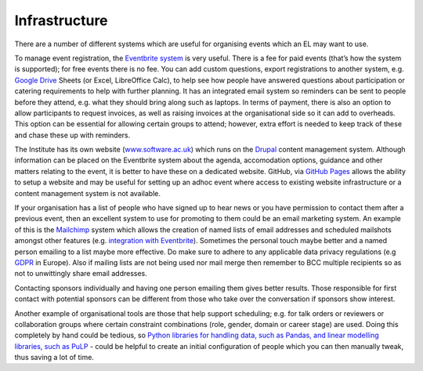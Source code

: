 .. _Infrastructure:

Infrastructure
==============

There are a number of different systems which are useful for organising events which an EL may want to use.

To manage event registration, the `Eventbrite system <https://www.eventbrite.com/>`_ is very useful. There is a fee for paid events (that’s how the system is supported); for free events there is no fee. You can add custom questions, export registrations to another system, e.g. `Google Drive <https://drive.google.com/drive/my-drive>`_ Sheets (or Excel, LibreOffice Calc), to help see how people have answered questions about participation or catering requirements to help with further planning. It has an integrated email system so reminders can be sent to people before they attend, e.g. what they should bring along such as laptops. In terms of payment, there is also an option to allow participants to request invoices, as well as raising invoices at the organisational side so it can add to overheads. This option can be essential for allowing certain groups to attend; however, extra effort is needed to keep track of these and chase these up with reminders.

The Institute has its own website (`www.software.ac.uk <https://www.software.ac.uk>`_) which runs on the `Drupal <https://www.drupal.org/>`_ content management system. Although information can be placed on the Eventbrite system about the agenda, accomodation options, guidance and other matters relating to the event, it is better to have these on a dedicated website. GitHub, via `GitHub Pages <https://pages.github.com/>`_ allows the ability to setup a website and may be useful for setting up an adhoc event where access to existing website infrastructure or a content management system is not available.

If your organisation has a list of people who have signed up to hear news or you have permission to contact them after a previous event, then an excellent system to use for promoting to them could be an email marketing system. An example of this is the `Mailchimp <https://mailchimp.com/>`_ system which allows the creation of named lists of email addresses and scheduled mailshots amongst other features (e.g. `integration with Eventbrite <https://docs.google.com/document/d/1jF478TeevvO9BMRIIKTQYEmzIaec10dLuypTtNAxq4U/edit#>`_). Sometimes the personal touch maybe better and a named person emailing to a list maybe more effective. Do make sure to adhere to any applicable data privacy regulations (e.g `GDPR <https://en.wikipedia.org/wiki/General_Data_Protection_Regulation>`_ in Europe). Also if mailing lists are not being used nor mail merge then remember to BCC multiple recipients so as not to unwittingly share email addresses.

Contacting sponsors individually and having one person emailing them gives better results. Those responsible for first contact with potential sponsors can be different from those who take over the conversation if sponsors show interest.

Another example of organisational tools are those that help support scheduling; e.g. for talk orders or reviewers or collaboration groups where certain constraint combinations (role, gender, domain or career stage) are used. Doing this completely by hand could be tedious, so `Python libraries for handling data, such as Pandas, and linear modelling libraries, such as PuLP <https://www.software.ac.uk/blog/2017-12-18-assigning-fellowship-programme-2018-applications-reviewers>`_ - could be helpful to create an initial configuration of people which you can then manually tweak, thus saving a lot of time.
